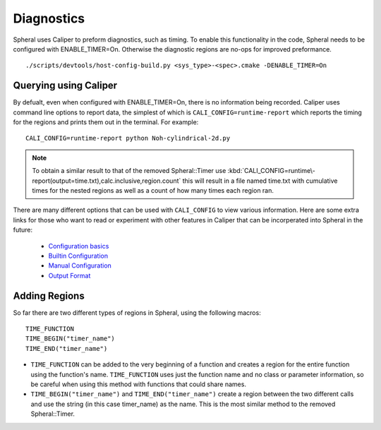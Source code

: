 Diagnostics
###########

Spheral uses Caliper to preform diagnostics, such as timing. To enable this functionality in the code, Spheral needs to be configured with ENABLE_TIMER=On. Otherwise the diagnostic regions are no-ops for improved preformance.
::

  ./scripts/devtools/host-config-build.py <sys_type>-<spec>.cmake -DENABLE_TIMER=On


Querying using Caliper
======================

By defualt, even when configured with ENABLE_TIMER=On, there is no information being recorded. Caliper uses command line options to report data, the simplest of which is ``CALI_CONFIG=runtime-report`` which reports the timing for the regions and prints them out in the terminal. For example:
::

  CALI_CONFIG=runtime-report python Noh-cylindrical-2d.py

.. note::
  To obtain a similar result to that of the removed Spheral::Timer use :kbd:`CALI_CONFIG=runtime\-report(output=time.txt),calc.inclusive,region.count` this will result in a file named time.txt with cumulative times for the nested regions as well as a count of how many times each region ran.

There are many different options that can be used with ``CALI_CONFIG`` to view various information. Here are some extra links for those who want to read or experiment with other features in Caliper that can be incorperated into Spheral in the future:

  * `Configuration basics <https://software.llnl.gov/Caliper/CaliperBasics.html#more-on-configurations>`_
  * `Builtin Configuration <https://software.llnl.gov/Caliper/BuiltinConfigurations.html>`_
  * `Manual Configuration <https://software.llnl.gov/Caliper/configuration.html>`_
  * `Output Format <https://software.llnl.gov/Caliper/OutputFormats.html>`_


Adding Regions
==============

So far there are two different types of regions in Spheral, using the following macros:
::

  TIME_FUNCTION
  TIME_BEGIN("timer_name")
  TIME_END("timer_name")

- ``TIME_FUNCTION`` can be added to the very beginning of a function and creates a region for the entire function using the function's name. ``TIME_FUNCTION`` uses just the function name and no class or parameter information, so be careful when using this method with functions that could share names.

- ``TIME_BEGIN("timer_name")`` and ``TIME_END("timer_name")`` create a region between the two different calls and use the string (in this case timer_name) as the name. This is the most similar method to the removed Spheral::Timer.
